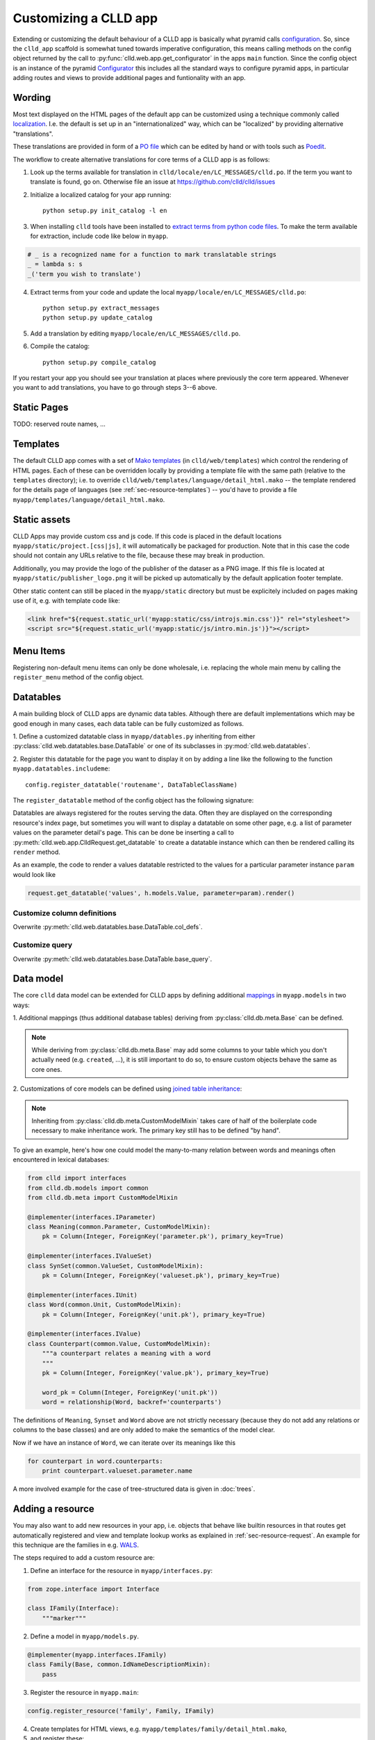 
Customizing a CLLD app
----------------------

Extending or customizing the default behaviour of a CLLD app is basically what pyramid
calls `configuration <http://docs.pylonsproject.org/projects/pyramid/en/latest/narr/configuration.html>`_.
So, since the ``clld_app`` scaffold is somewhat tuned towards imperative configuration,
this means calling methods on the config object returned by the call to
:py:func:`clld.web.app.get_configurator` in the apps ``main`` function.
Since the config object is an instance of the pyramid
`Configurator <http://docs.pylonsproject.org/projects/pyramid/en/latest/api/config.html#pyramid.config.Configurator>`_
this includes all the standard ways to configure pyramid apps, in particular adding
routes and views to provide additional pages and funtionality with an app.


Wording
~~~~~~~

Most text displayed on the HTML pages of the default app can be customized using a technique
commonly called `localization <http://docs.pylonsproject.org/projects/pyramid/en/latest/narr/i18n.html>`_.
I.e. the default is set up in an "internationalized" way, which can be "localized" by providing
alternative "translations".

These translations are provided in form of a `PO file <http://www.gnu.org/software/gettext/manual/html_node/PO-Files.html>`_
which can be edited by hand or with tools such as `Poedit <http://www.poedit.net>`_.

The workflow to create alternative translations for core terms of a CLLD app is as follows:

1. Look up the terms available for translation in ``clld/locale/en/LC_MESSAGES/clld.po``.
   If the term you want to translate is found, go on. Otherwise file an issue at https://github.com/clld/clld/issues
2. Initialize a localized catalog for your app running::

    python setup.py init_catalog -l en

3. When installing ``clld`` tools have been installed to
   `extract terms from python code files <http://docs.pylonsproject.org/projects/pyramid/en/latest/narr/i18n.html#extracting-messages-from-code-and-templates>`_.
   To make the term available for extraction, include code like below in ``myapp``.

.. code-block:: python

    # _ is a recognized name for a function to mark translatable strings
    _ = lambda s: s
    _('term you wish to translate')

4. Extract terms from your code and update the local ``myapp/locale/en/LC_MESSAGES/clld.po``::

    python setup.py extract_messages
    python setup.py update_catalog

5. Add a translation by editing ``myapp/locale/en/LC_MESSAGES/clld.po``.
6. Compile the catalog::

    python setup.py compile_catalog

If you restart your app you should see your translation at places where previously the core term appeared.
Whenever you want to add translations, you have to go through steps 3--6 above.


Static Pages
~~~~~~~~~~~~

TODO: reserved route names, ...


Templates
~~~~~~~~~

The default CLLD app comes with a set of `Mako templates <http://makotemplates.org>`_
(in ``clld/web/templates``) which control the rendering of HTML pages. Each of these can be
overridden locally by providing a template file with the same path (relative to the ``templates``
directory); i.e. to override ``clld/web/templates/language/detail_html.mako`` -- the template
rendered for the details page of languages (see :ref:`sec-resource-templates`) -- you'd have to provide a file
``myapp/templates/language/detail_html.mako``.


.. _sec-static-assets:

Static assets
~~~~~~~~~~~~~

CLLD Apps may provide custom css and js code. If this code is placed in the default
locations ``myapp/static/project.[css|js]``, it will automatically be packaged for
production. Note that in this case the code should not contain any URLs relative to
the file, because these may break in production.

Additionally, you may provide the logo of the publisher of the dataser as a PNG image.
If this file is located at ``myapp/static/publisher_logo.png`` it will be picked up
automatically by the default application footer template.

Other static content can still be placed in the ``myapp/static`` directory but must be
explicitely included on pages making use of it, e.g. with template code like:

.. code-block:: html

    <link href="${request.static_url('myapp:static/css/introjs.min.css')}" rel="stylesheet">
    <script src="${request.static_url('myapp:static/js/intro.min.js')}"></script>


Menu Items
~~~~~~~~~~

Registering non-default menu items can only be done wholesale, i.e. replacing the whole
main menu by calling the ``register_menu`` method of the config object.

.. py:function:: register_menu(*items) #*

    :param items: (name, factory) pairs, where factory is a callable that accepts the two parameters (ctx, req) and returns a pair (url, label) to use for the menu link and name is used to compare with the ``active_menu`` attribute of templates.


Datatables
~~~~~~~~~~

A main building block of CLLD apps are dynamic data tables. Although there are default
implementations which may be good enough in many cases, each data table can be fully
customized as follows.

1. Define a customized datatable class in ``myapp/datables.py`` inheriting from either
:py:class:`clld.web.datatables.base.DataTable` or one
of its subclasses in :py:mod:`clld.web.datatables`.

2. Register this datatable for the page you want to display it on by
adding a line like the following to the function ``myapp.datatables.includeme``::

    config.register_datatable('routename', DataTableClassName)

The ``register_datatable`` method of the config object has the following signature:

.. py:function:: register_datatable(route_name, cls)

    :param str route_name: Name of the route which maps to the view serving the data (see :ref:`sec-resource-routes`).
    :param class cld: Python class inheriting from :py:class:`clld.web.datatables.base.DataTable`.

Datatables are always registered for the routes serving the data. Often they are
displayed on the corresponding resource's index page, but sometimes you will want to
display a datatable on some other page, e.g. a list of parameter values on the
parameter detail's page. This can be done be inserting a call to
:py:meth:`clld.web.app.ClldRequest.get_datatable` to create a datatable instance which can
then be rendered calling its ``render`` method.

As an example, the code to render a values datatable restricted to the values for a
particular parameter instance ``param`` would look like

.. code-block:: python

    request.get_datatable('values', h.models.Value, parameter=param).render()


Customize column definitions
++++++++++++++++++++++++++++

Overwrite :py:meth:`clld.web.datatables.base.DataTable.col_defs`.


Customize query
++++++++++++++++

Overwrite :py:meth:`clld.web.datatables.base.DataTable.base_query`.


Data model
~~~~~~~~~~

The core ``clld`` data model can be extended for CLLD apps by defining additional
`mappings <http://docs.sqlalchemy.org/en/rel_0_9/orm/tutorial.html#declare-a-mapping>`_
in ``myapp.models`` in two ways:

1. Additional mappings (thus additional database tables) deriving from :py:class:`clld.db.meta.Base`
can be defined.

.. note::

    While deriving from :py:class:`clld.db.meta.Base` may add some columns to your table which
    you don't actually need (e.g. ``created``, ...), it is still important to do so, to
    ensure custom objects behave the same as core ones.

2. Customizations of core models can be defined using
`joined table inheritance <http://docs.sqlalchemy.org/en/latest/orm/inheritance.html#joined-table-inheritance>`_:

.. code-block:: python
    :emphasize-lines: 7,8,12

    from sqlalchemy import Column, Integer, ForeignKey
    from zope.interface import implementer
    from clld.interfaces import IContribution
    from clld.db.meta import CustomModelMixin
    from clld.db.models.common import Contribution

    @implementer(IContribution)
    class Chapter(Contribution, CustomModelMixin):
        """Contributions in WALS are chapters chapters. These comprise a set of features with
        corresponding values and a descriptive text.
        """
        pk = Column(Integer, ForeignKey('contribution.pk'), primary_key=True)
        # add more Columns and relationships here

.. note::

    Inheriting from :py:class:`clld.db.meta.CustomModelMixin` takes care of half of the
    boilerplate code necessary to make inheritance work. The primary key still has to be
    defined "by hand".


To give an example, here's how one could model the many-to-many relation between words and
meanings often encountered in lexical databases:

.. code-block:: python

    from clld import interfaces
    from clld.db.models import common
    from clld.db.meta import CustomModelMixin

    @implementer(interfaces.IParameter)
    class Meaning(common.Parameter, CustomModelMixin):
        pk = Column(Integer, ForeignKey('parameter.pk'), primary_key=True)

    @implementer(interfaces.IValueSet)
    class SynSet(common.ValueSet, CustomModelMixin):
        pk = Column(Integer, ForeignKey('valueset.pk'), primary_key=True)

    @implementer(interfaces.IUnit)
    class Word(common.Unit, CustomModelMixin):
        pk = Column(Integer, ForeignKey('unit.pk'), primary_key=True)

    @implementer(interfaces.IValue)
    class Counterpart(common.Value, CustomModelMixin):
        """a counterpart relates a meaning with a word
        """
        pk = Column(Integer, ForeignKey('value.pk'), primary_key=True)

        word_pk = Column(Integer, ForeignKey('unit.pk'))
        word = relationship(Word, backref='counterparts')

The definitions of ``Meaning``, ``Synset`` and ``Word`` above are not strictly necessary
(because they do not add any relations or columns to the base classes) and are only
added to make the semantics of the model clear.

Now if we have an instance of ``Word``, we can iterate over its meanings like this

.. code-block:: python

    for counterpart in word.counterparts:
        print counterpart.valueset.parameter.name

A more involved example for the case of tree-structured data is given in :doc:`trees`.


.. _sec-extending-resource:

Adding a resource
~~~~~~~~~~~~~~~~~

You may also want to add new resources in your app, i.e. objects that behave like builtin
resources in that routes get automatically registered and view and template lookup works
as explained in :ref:`sec-resource-request`.
An example for this technique are the families in e.g. `WALS <http://wals.info/languoid/family/khoisan>`_.

The steps required to add a custom resource are:

1. Define an interface for the resource in ``myapp/interfaces.py``:

.. code-block:: python

    from zope.interface import Interface

    class IFamily(Interface):
        """marker"""

2. Define a model in ``myapp/models.py``.

.. code-block:: python

    @implementer(myapp.interfaces.IFamily)
    class Family(Base, common.IdNameDescriptionMixin):
        pass

3. Register the resource in ``myapp.main``:

.. code-block:: python

    config.register_resource('family', Family, IFamily)

4. Create templates for HTML views, e.g. ``myapp/templates/family/detail_html.mako``,
5. and register these:

.. code-block:: python

    from clld.web.adapters.base import adapter_factory
    ...
    config.register_adapter(adapter_factory('family/detail_html.mako'), IFamily)


Custom maps
~~~~~~~~~~~

The appearance of :ref:`sec-maps` in ``clld`` apps depends on various factors which can be
tweaked for customization:

- the Python code that renders the HTML for the map,
- the GeoJSON data which is passed as map layers,
- the JavaScript code implementing the map.


.. _sec-geojson:

GeoJSON adapters
++++++++++++++++

GeoJSON in ``clld`` is just another type of representation of a resource, thus it is
created by a suitable adapter, usually derived from
:py:class:`clld.web.adapters.geojson.GeoJSON`.


Map classes
+++++++++++

Maps in ``clld`` are implemented as subclasses of :py:class:`clld.web.maps.Map`. These
classes tie together behavior implemented in javascript (based on leaflet) with Python
code used to assemble the map data, options and legends.

The following :py:attr:`clld.web.maps.Map.options` are recognized:

============= ============== ============================= =================================================================
name          type           default                       description
============= ============== ============================= =================================================================
sidebar       ``bool``       ``False``                     whether the map is rendered in the sidebar
show_labels   ``bool``       ``False``                     whether labels are shown by default
no_showlabels ``bool``       ``False``                     whether the control to show labels should be hidden
no_popup      ``bool``       ``False``                     whether clicking on markers opens an info window
no_link       ``bool``       ``False``                     whether clicking on markers links to the language page
info_route    ``str``        ``'language_alt'``            name of the route to query for info window contents
info_query    ``dict``       ``{}``                        query parameters to pass when requesting info window content
hash          ``bool``       ``False``                     whether map state should be tracked via URL fragment
max_zoom      ``int``        ``6``                         maximal zoom level allowed for the map
zoom          ``int``        ``5``                         zoom level of the map
center        ``(lat, lon)`` ``None``                      center of the map
icon_size     ``int``        ``20`` if sidebar else ``30`` size of marker icons in pixels
icons         ``str``        ``'base'``                    name of a javascript marker factory function
on_init       ``str``        ``None``                      name of a javascript function to call when initialization is done
============= ============== ============================= =================================================================


Custom URLs
~~~~~~~~~~~

When an established database is ported to CLLD it may be necessary to support legacy URLs
for its resources (as was the case for WALS). This can be achieved by passing a ``route_patterns``
dict, mapping route names to custom patterns, in the settings to :py:func:`clld.web.app.get_configurator`
like in the following example from WALS:

.. code-block:: python

    def main(global_config, **settings):
        settings['route_patterns'] = {
            'languages': '/languoid',
            'language': '/languoid/lect/wals_code_{id:[^/\.]+}',
        }
        config = get_configurator('wals3', **dict(settings=settings))


Downloads
~~~~~~~~~

TODO


Misc Utilities
~~~~~~~~~~~~~~

http://www.muthukadan.net/docs/zca.html#utility

- IMapMarker
- ILinkAttrs
- ICtxFactoryQuery
